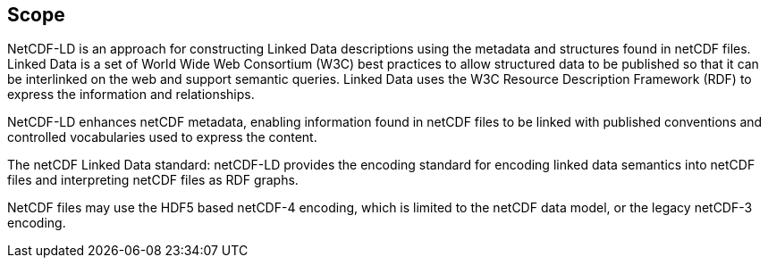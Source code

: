 == Scope

NetCDF-LD is an approach for constructing Linked Data descriptions using the metadata 
and structures found in netCDF files. 
Linked Data is a set of World Wide Web Consortium (W3C) best practices to allow structured data to be published 
so that it can be interlinked on the web and support semantic queries. 
Linked Data uses the W3C Resource Description Framework (RDF) to express the information and relationships.

NetCDF-LD enhances netCDF metadata, enabling information found in netCDF files 
to be linked with published conventions and controlled vocabularies used to express the content.

The netCDF  Linked Data standard: netCDF-LD provides 
the encoding standard for encoding linked data semantics into netCDF  files 
and interpreting netCDF  files as RDF graphs.

NetCDF  files may use the HDF5 based netCDF-4 encoding, which is 
limited to the netCDF  data model, or the legacy netCDF-3 encoding.

